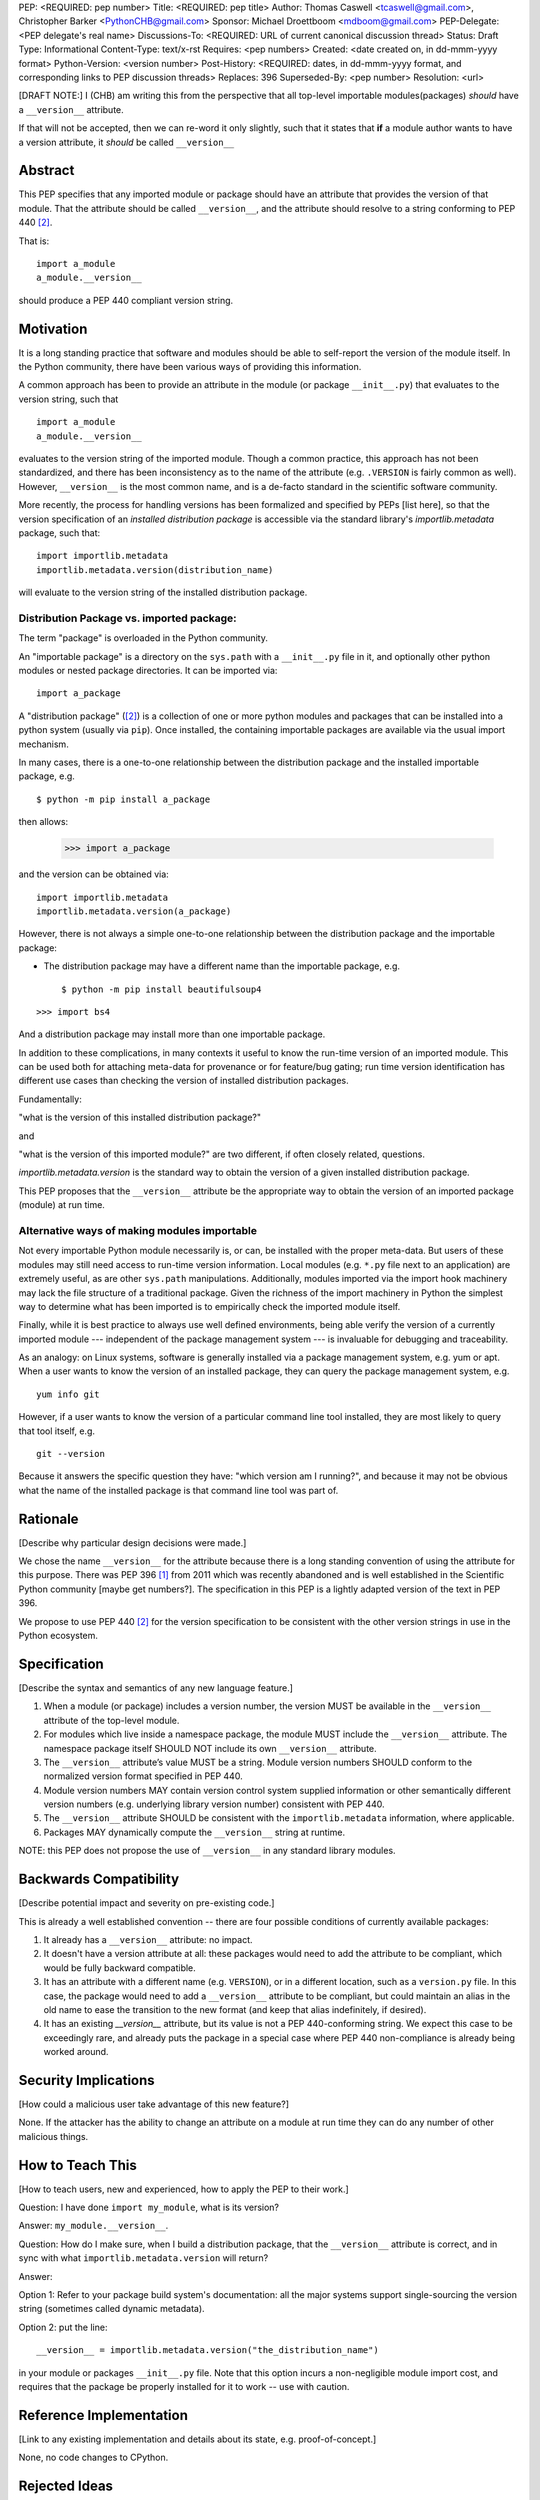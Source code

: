 PEP: <REQUIRED: pep number>
Title: <REQUIRED: pep title>
Author: Thomas Caswell <tcaswell@gmail.com>, Christopher Barker <PythonCHB@gmail.com>
Sponsor: Michael Droettboom <mdboom@gmail.com>
PEP-Delegate: <PEP delegate's real name>
Discussions-To: <REQUIRED: URL of current canonical discussion thread>
Status: Draft
Type: Informational
Content-Type: text/x-rst
Requires: <pep numbers>
Created: <date created on, in dd-mmm-yyyy format>
Python-Version: <version number>
Post-History: <REQUIRED: dates, in dd-mmm-yyyy format, and corresponding links to PEP discussion threads>
Replaces: 396
Superseded-By: <pep number>
Resolution: <url>


[DRAFT NOTE:] I (CHB) am writing this from the perspective that all top-level importable modules(packages) *should* have a ``__version__`` attribute.

If that will not be accepted, then we can re-word it only slightly, such that it states that **if** a module author wants to have a version attribute, it *should* be called ``__version__``


Abstract
========

This PEP specifies that any imported module or package should have an attribute that provides the version of that module. That the attribute should be called ``__version__``, and the attribute should resolve to a string conforming to PEP 440 [2]_.

That is::

    import a_module
    a_module.__version__

should produce a PEP 440 compliant version string.

Motivation
==========

It is a long standing practice that software and modules should be able to self-report the version of the module itself. In the Python community, there have been various ways of providing this information.

A common approach has been to provide an attribute in the module (or package ``__init__.py``) that evaluates to the version string, such that ::

    import a_module
    a_module.__version__

evaluates to the version string of the imported module. Though a common practice, this approach has not been standardized, and there has been inconsistency as to the name of the attribute (e.g. ``.VERSION`` is fairly common as well). However, ``__version__`` is the most common name, and is a de-facto standard in the scientific software community.


More recently, the process for handling versions has been formalized and specified by PEPs [list here], so that the version specification of an *installed distribution package* is accessible via the standard library's `importlib.metadata` package, such that::

    import importlib.metadata
    importlib.metadata.version(distribution_name)

will evaluate to the version string of the installed distribution package.


Distribution Package vs. imported package:
------------------------------------------

The term "package" is overloaded in the Python community.

An "importable package" is a directory on the ``sys.path`` with a ``__init__.py`` file in it, and optionally other python modules or nested package directories. It can be imported via::

    import a_package

A "distribution package" ([2]_) is a collection of one or more python modules and packages that can be installed into a python system (usually via ``pip``). Once installed, the containing importable packages are available via the usual import mechanism.

In many cases, there is a one-to-one relationship between the distribution package and the installed importable package, e.g. ::

  $ python -m pip install a_package

then allows:

  >>> import a_package

and the version can be obtained via::

    import importlib.metadata
    importlib.metadata.version(a_package)

However, there is not always a simple one-to-one relationship between the distribution package and the importable package:

* The distribution package may have a different name than the importable package, e.g. ::

    $ python -m pip install beautifulsoup4

::

    >>> import bs4

And a distribution package may install more than one importable package.

In addition to these complications, in many contexts it useful to know the run-time version of an imported module. This can be used both for attaching meta-data for provenance or for feature/bug gating; run time version identification has different use cases than checking the version of installed distribution packages.

Fundamentally:

"what is the version of this installed distribution package?"

and

"what is the version of this imported module?" are two different, if often closely related, questions.

`importlib.metadata.version` is the standard way to obtain the version of a given installed distribution package.

This PEP proposes that the ``__version__`` attribute be the appropriate way to obtain the version of an imported package (module) at run time.

Alternative ways of making modules importable
---------------------------------------------

Not every importable Python module necessarily is, or can, be installed with the
proper meta-data.
But users of these modules may still need access to run-time version
information.
Local modules (e.g. ``*.py`` file next to an application) are
extremely useful, as are other ``sys.path`` manipulations.
Additionally, modules imported via the import hook machinery may lack the file structure of a traditional package.
Given the richness of the import machinery in Python the simplest way to determine what has been imported is to empirically check the imported module itself.

Finally, while it is best practice to always use well defined environments,
being able verify the version of a currently imported module --- independent of
the package management system --- is invaluable for debugging and traceability.

As an analogy: on Linux systems, software is generally installed via a package management system, e.g. yum or apt. When a user wants to know the version of an installed package, they can query the package management system, e.g. ::

  yum info git

However, if a user wants to know the version of a particular command line tool installed, they are most likely to query that tool itself, e.g. ::

  git --version

Because it answers the specific question they have: "which version am I running?", and because it may not be obvious what the name of the installed package is that command line tool was part of.


Rationale
=========

[Describe why particular design decisions were made.]

We chose the name ``__version__`` for the attribute because there is a long
standing convention of using the attribute for this purpose.  There was
PEP 396 [1]_ from 2011 which was recently abandoned and is well established
in the Scientific Python community [maybe get numbers?].  The specification
in this PEP is a lightly adapted version of the text in PEP 396.

We propose to use PEP 440 [2]_ for the version specification to be consistent with
the other version strings in use in the Python ecosystem.


Specification
=============

[Describe the syntax and semantics of any new language feature.]

1. When a module (or package) includes a version number, the version MUST be
   available in the ``__version__`` attribute of the top-level module.
2. For modules which live inside a namespace package, the module MUST include
   the ``__version__`` attribute. The namespace package itself SHOULD NOT include
   its own ``__version__`` attribute.
3. The ``__version__`` attribute’s value MUST be a string.  Module version
   numbers SHOULD conform to the normalized version format specified in PEP 440.
4. Module version numbers MAY contain version control system supplied information or
   other semantically different version numbers (e.g. underlying library
   version number) consistent with PEP 440.
5. The ``__version__`` attribute SHOULD be consistent with the ``importlib.metadata``
   information, where applicable.
6. Packages MAY dynamically compute the ``__version__`` string at runtime.

NOTE: this PEP does not propose the use of ``__version__`` in any standard library modules.

Backwards Compatibility
=======================

[Describe potential impact and severity on pre-existing code.]

This is already a well established convention -- there are four possible conditions of currently available packages:

1. It already has a ``__version__`` attribute: no impact.

2. It doesn't have a version attribute at all: these packages would need to add the attribute to be compliant, which would be fully backward compatible.

3. It has an attribute with a different name (e.g. ``VERSION``), or in a different location, such as a ``version.py`` file. In this case, the package would need to add a ``__version__`` attribute to be compliant, but could maintain an alias in the old name to ease the transition to the new format (and keep that alias indefinitely, if desired).

4. It has an existing `__version__` attribute, but its value is not a PEP 440-conforming string. We expect this case to be exceedingly rare, and already puts the package in a special case where PEP 440 non-compliance is already being worked around.

Security Implications
=====================

[How could a malicious user take advantage of this new feature?]

None.  If the attacker has the ability to change an attribute on a module at run time
they can do any number of other malicious things.

How to Teach This
=================

[How to teach users, new and experienced, how to apply the PEP to their work.]

Question: I have done ``import my_module``, what is its version?

Answer: ``my_module.__version__``.

Question: How do I make sure, when I build a distribution package, that the ``__version__`` attribute is correct, and in sync with what ``importlib.metadata.version`` will return?

Answer:

Option 1: Refer to your package build system's documentation: all the major systems support single-sourcing the version string (sometimes called dynamic metadata).

Option 2: put the line::

  __version__ = importlib.metadata.version("the_distribution_name")

in your module or packages ``__init__.py`` file.
Note that this option incurs a non-negligible module import cost, and requires that the package be properly installed for it to work -- use with caution.

Reference Implementation
========================

[Link to any existing implementation and details about its state, e.g. proof-of-concept.]

None, no code changes to CPython.

Rejected Ideas
==============

[Why certain ideas that were brought while discussing this PEP were not
ultimately pursued.]

**relying solely on importlib**

As discussed above there are many cases where the metadata may not exist and
``importlib`` is solving a different problem.  Additionally accessing an attribute
is a very simple ergonomic API to access the version of a module currently in
your namespace.

Open Issues
===========

[Any points that are still being decided/discussed.]

Deferring any discussion of if modules should automatically fallback to ``importlib``
when the user access ``__version__`` and it is not otherwise defined.

Hmm -- alternatively, ``importlib`` could fall back to looking for ``__version__`` if the distribution isn't found. But I'll bet THAT would be even more controversial :-) - CHB

None

References
==========

[A collection of references cited in the PEP, and a place to list non-inline hyperlink targets.]

.. [1] PEP 396 - Module Version Numbers
   https://peps.python.org/pep-0396/

.. [2] PEP 440 - Version Identification and Dependency Specification
   https://peps.python.org/pep-0440/

.. [3] PR on the PyPa Packaging Users Guide
   https://github.com/pypa/packaging.python.org/pull/1580

.. [4] Recent Discussion in Discourse:
   https://discuss.python.org/t/please-make-package-version-go-away/58501

.. [5] Distribution Definition
   https://packaging.python.org/en/latest/glossary/#term-Distribution-Package

Copyright
=========

This document is placed in the public domain or under the
CC0-1.0-Universal license, whichever is more permissive.
